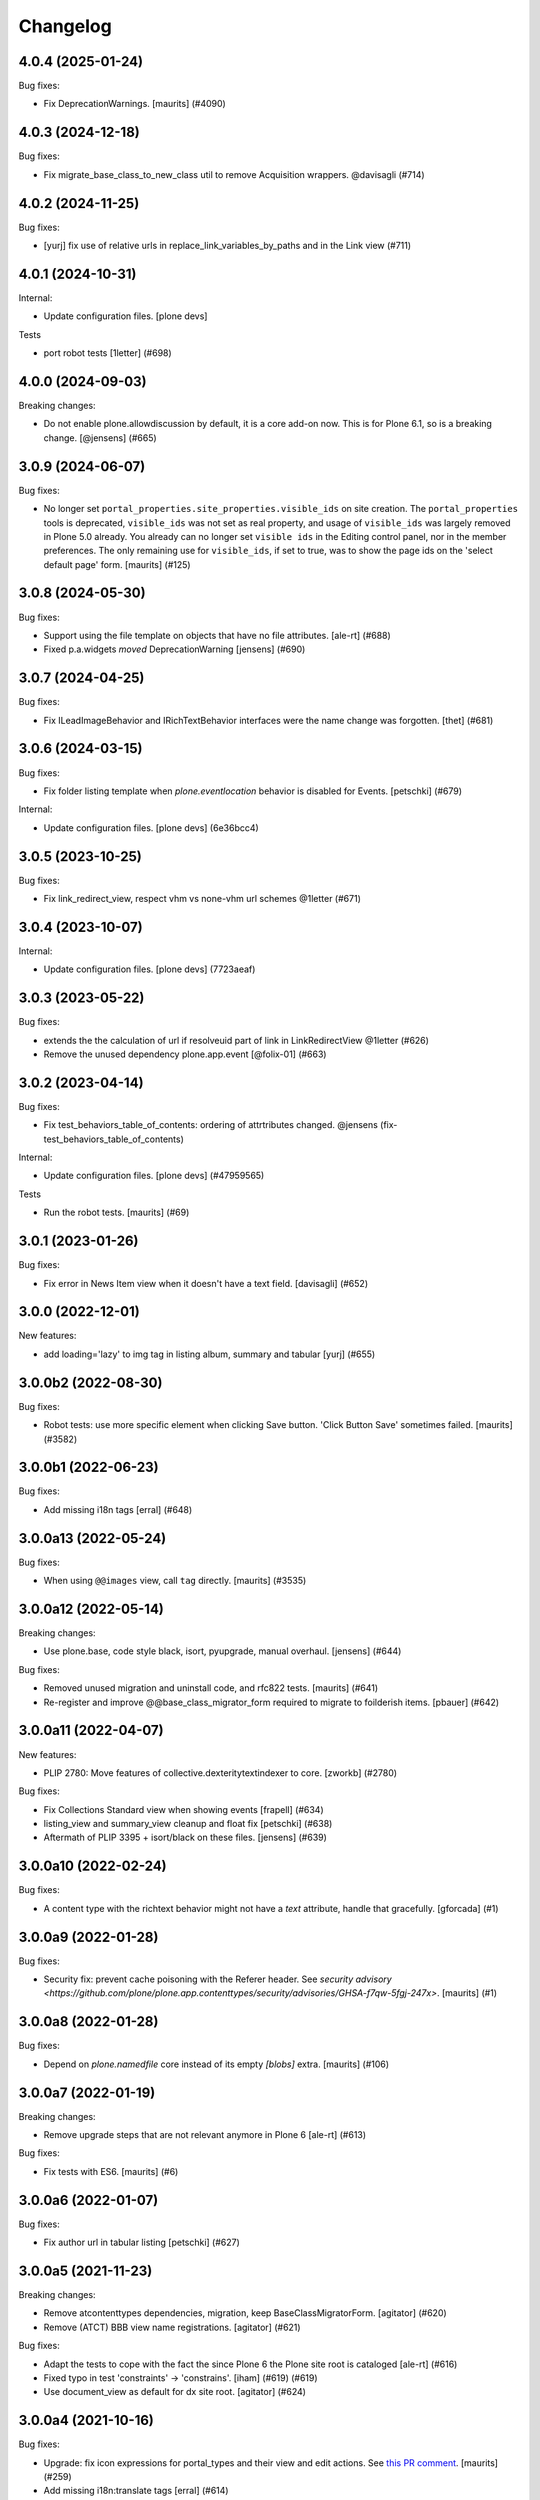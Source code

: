 Changelog
=========

.. You should *NOT* be adding new change log entries to this file.
   You should create a file in the news directory instead.
   For helpful instructions, please see:
   https://github.com/plone/plone.releaser/blob/master/ADD-A-NEWS-ITEM.rst

.. towncrier release notes start

4.0.4 (2025-01-24)
------------------

Bug fixes:


- Fix DeprecationWarnings. [maurits] (#4090)


4.0.3 (2024-12-18)
------------------

Bug fixes:


- Fix migrate_base_class_to_new_class util to remove Acquisition wrappers. @davisagli (#714)


4.0.2 (2024-11-25)
------------------

Bug fixes:


- [yurj] fix use of relative urls in replace_link_variables_by_paths and in the Link view (#711)


4.0.1 (2024-10-31)
------------------

Internal:


- Update configuration files.
  [plone devs]


Tests


- port robot tests [1letter] (#698)


4.0.0 (2024-09-03)
------------------

Breaking changes:


- Do not enable plone.allowdiscussion by default, it is a core add-on now.
  This is for Plone 6.1, so is a breaking change.
  [@jensens] (#665)


3.0.9 (2024-06-07)
------------------

Bug fixes:


- No longer set ``portal_properties.site_properties.visible_ids`` on site creation.
  The ``portal_properties`` tools is deprecated, ``visible_ids`` was not set as real property, and usage of ``visible_ids`` was largely removed in Plone 5.0 already.
  You already can no longer set ``visible ids`` in the Editing control panel, nor in the member preferences.
  The only remaining use for ``visible_ids``, if set to true, was to show the page ids on the 'select default page' form.
  [maurits] (#125)


3.0.8 (2024-05-30)
------------------

Bug fixes:


- Support using the file template on objects that have no file attributes. [ale-rt] (#688)
- Fixed p.a.widgets `moved` DeprecationWarning [jensens] (#690)


3.0.7 (2024-04-25)
------------------

Bug fixes:


- Fix ILeadImageBehavior and IRichTextBehavior interfaces were the name change was forgotten.
  [thet] (#681)


3.0.6 (2024-03-15)
------------------

Bug fixes:


- Fix folder listing template when `plone.eventlocation` behavior is disabled for Events.
  [petschki] (#679)


Internal:


- Update configuration files.
  [plone devs] (6e36bcc4)


3.0.5 (2023-10-25)
------------------

Bug fixes:


- Fix link_redirect_view, respect vhm vs none-vhm url schemes @1letter (#671)


3.0.4 (2023-10-07)
------------------

Internal:


- Update configuration files.
  [plone devs] (7723aeaf)


3.0.3 (2023-05-22)
------------------

Bug fixes:


- extends the the calculation of url if resolveuid part of link in LinkRedirectView @1letter (#626)
- Remove the unused dependency plone.app.event
  [@folix-01] (#663)


3.0.2 (2023-04-14)
------------------

Bug fixes:


- Fix test_behaviors_table_of_contents: ordering of attrtributes changed.
  @jensens (fix-test_behaviors_table_of_contents)


Internal:


- Update configuration files.
  [plone devs] (#47959565)


Tests


- Run the robot tests.
  [maurits] (#69)


3.0.1 (2023-01-26)
------------------

Bug fixes:


- Fix error in News Item view when it doesn't have a text field. [davisagli] (#652)


3.0.0 (2022-12-01)
------------------

New features:


- add loading='lazy' to img tag in listing album, summary and tabular
  [yurj] (#655)


3.0.0b2 (2022-08-30)
--------------------

Bug fixes:


- Robot tests: use more specific element when clicking Save button.
  'Click Button Save' sometimes failed.
  [maurits] (#3582)


3.0.0b1 (2022-06-23)
--------------------

Bug fixes:


- Add missing i18n tags
  [erral] (#648)


3.0.0a13 (2022-05-24)
---------------------

Bug fixes:


- When using ``@@images`` view, call ``tag`` directly.
  [maurits] (#3535)


3.0.0a12 (2022-05-14)
---------------------

Breaking changes:


- Use plone.base, code style black, isort, pyupgrade, manual overhaul.
  [jensens] (#644)


Bug fixes:


- Removed unused migration and uninstall code, and rfc822 tests.
  [maurits] (#641)
- Re-register and improve @@base_class_migrator_form required to migrate to foilderish items.
  [pbauer] (#642)


3.0.0a11 (2022-04-07)
---------------------

New features:


- PLIP 2780: Move features of collective.dexteritytextindexer to core.
  [zworkb] (#2780)


Bug fixes:


- Fix Collections Standard view when showing events
  [frapell] (#634)
- listing_view and summary_view cleanup and float fix
  [petschki] (#638)
- Aftermath of PLIP 3395 + isort/black on these files.
  [jensens] (#639)


3.0.0a10 (2022-02-24)
---------------------

Bug fixes:


- A content type with the richtext behavior might not have a `text` attribute,
  handle that gracefully.
  [gforcada] (#1)


3.0.0a9 (2022-01-28)
--------------------

Bug fixes:


- Security fix: prevent cache poisoning with the Referer header.
  See `security advisory <https://github.com/plone/plone.app.contenttypes/security/advisories/GHSA-f7qw-5fgj-247x>`.
  [maurits] (#1)


3.0.0a8 (2022-01-28)
--------------------

Bug fixes:


- Depend on `plone.namedfile` core instead of its empty `[blobs]` extra.
  [maurits] (#106)


3.0.0a7 (2022-01-19)
--------------------

Breaking changes:


- Remove upgrade steps that are not relevant anymore in Plone 6 [ale-rt] (#613)


Bug fixes:


- Fix tests with ES6.
  [maurits] (#6)


3.0.0a6 (2022-01-07)
--------------------

Bug fixes:


- Fix author url in tabular listing
  [petschki] (#627)


3.0.0a5 (2021-11-23)
--------------------

Breaking changes:


- Remove atcontenttypes dependencies, migration, keep BaseClassMigratorForm.
  [agitator] (#620)
- Remove (ATCT) BBB view name registrations.
  [agitator] (#621)


Bug fixes:


- Adapt the tests to cope with the fact the since Plone 6 the Plone site root is cataloged [ale-rt] (#616)
- Fixed typo in test 'constraints' -> 'constrains'. [iham] (#619) (#619)
- Use document_view as default for dx site root.
  [agitator] (#624)


3.0.0a4 (2021-10-16)
--------------------

Bug fixes:


- Upgrade: fix icon expressions for portal_types and their view and edit actions.
  See `this PR comment <https://github.com/plone/plone.app.upgrade/pull/259#issuecomment-944213712>`_.
  [maurits] (#259)
- Add missing i18n:translate tags
  [erral] (#614)


3.0.0a3 (2021-09-15)
--------------------

Breaking changes:


- Plone Site is now a DX container. This means that the front-page object no
  longer exists.
  Refs PLIP 2454.
  [jaroel] (#475)


Bug fixes:


- Remove cyclic dependency with Products.CMFPlone
  [ericof] (#609)
- Removed autoinclude entry point.
  No longer needed, since ``Products.CMFPlone`` explicitly includes our zcml.
  [maurits] (#611)


3.0.0a2 (2021-05-11)
--------------------

New features:


- Rework contenttype views.
  [agitator] (#598)


3.0.0a1 (2021-04-20)
--------------------

Breaking changes:


- Update for Plone 6 with Bootstrap markup
  [agitator, ale-rt, ladplone, mliebischer, pbauer, petschki, santonelli] (#589)


Bug fixes:


- Various fixes for restoring references:

  - Migrate ``relatesTo`` AT relation to ``relatedItems`` DX relation.
  - In DX check the schema to see if relation field is list or item.
    Taken over from `collective.relationhelpers <https://github.com/collective/collective.relationhelpers/>`_.
  - ``restore_references``: accept ``relationship_fieldname_mapping`` argument.
    This must be a dictionary with a relationship name as key and fieldname as value, instead of always using ``relatedItems`` as fieldname.

  [maurits] (#510)
- Use python statements in templates.
  [pbauer, mliebischer, ladplone] (#579)
- Catch AttributeError for ``getNextPreviousEnabled`` during migration.
  [maurits] (#582)
- migrate_datetimefield: do nothing when old value is None.
  This fixes ``AttributeError: 'NoneType' object has no attribute 'asdatetime'``.
  [maurits] (#584)
- Fix condition in ``document.pt``
  [petschki] (#596)


2.2.1 (2020-10-12)
------------------

Bug fixes:


- Update tests to fix updated schema cache.
  See https://github.com/plone/plone.dexterity/pull/137
  [@avoinea] (#573)


2.2.0 (2020-09-28)
------------------

New features:


- Allow passing a custom catalog-query to migrateCustomAT to constrain which objects to migrate. [pbauer] (#572)


Bug fixes:


- Fix various deprecation warnings.
  [maurits] (#3130)


2.1.10 (2020-08-14)
-------------------

Bug fixes:


- Handle cases where the __parent__ of a discussion was not set to the migrated DX object.
  [pbauer] (#566)
- In the edge case where the meta_type could not be resolved assume is_folderish being false.
  [pbauer] (#567)
- Fixed problems in ``getMimeTypeIcon``.
  The contentType of the file was ignored, and icon paths could have a duplicate ``++resource++mimetype.icons/``.
  [maurits] (#569)


2.1.9 (2020-07-17)
------------------

Bug fixes:


- Display the image size rounded with 1 decimal digit [ale-rt] (#554)
- Avoid doing the search twice in listings by reusing the batch variable.
  [vincentfretin] (#560)


2.1.8 (2020-06-30)
------------------

Bug fixes:


- Internationalize selectable columns in collection and tabular view.
  This fixes https://github.com/plone/Products.CMFPlone/issues/2597
  [vincentfretin] (#559)


2.1.7 (2020-04-20)
------------------

Bug fixes:


- Minor packaging updates. (#1)


2.1.6 (2020-02-16)
------------------

Bug fixes:


- Integrate PloneHotFix20200121: add more permission checks.
  See https://plone.org/security/hotfix/20200121/privilege-escalation-for-overwriting-content
  [maurits] (#3021)
- Add a guard in the document.pt template to allow the Document type not to have the RichText
  enforce the behavior enabled.
  [sneridagh] (#3047)


2.1.5 (2019-11-25)
------------------

Bug fixes:


- for migration tests uninstall plone.app.contenttypes if previously installed
  [ericof] (#535)


2.1.4 (2019-10-22)
------------------

Bug fixes:


- Fix richtext ``getText`` view to use the correct schema interface.
  [thet]

- Robot tests: split big content listing scenario, fix deprecations.
  [maurits] (#533)


2.1.3 (2019-10-12)
------------------

Bug fixes:


- Clear schema cache after migration step ``migrate_to_pa_event``. [jensens] (#531)
- Explicitly load zcml of dependencies, instead of using ``includeDependencies``
  [maurits] (#2952)


2.1.2 (2019-07-18)
------------------

Bug fixes:


- Speedup stats during migration by not waking up all objects.
  [pbauer] (#529)


2.1.1 (2019-07-06)
------------------

Bug fixes:


- Don't test for hard coded image size in test.
  [agitator] (#527)


2.1.0 (2019-06-19)
------------------

New features:


- Support ILeadImageBehavior when display collection album view.
  [rodfersou] (#524)
- Add more log-messages during migration from AT to DX.
  [pbauer] (#526)


Bug fixes:


- Use the shared 'Plone test setup' and 'Plone test teardown' keywords in Robot tests.
  [Rotonen] (#522)


2.0.5 (2019-05-04)
------------------

Bug fixes:


- Move dotted behaviors to named behaviors. [iham] (#519)


2.0.4 (2019-04-29)
------------------

Bug fixes:


- Add 'content-core' macro definition to summary_view.pt so it can be reused
  [petschki] (#514)
- Speed up traversal to main_template by markling it as a browser-view.
  [pbauer] (#517)


2.0.3 (2019-03-21)
------------------

Bug fixes:


- Detect whether a webdav request is RFC822 or pure payload and handle accordingly. (#2781)


2.0.2 (2019-03-03)
------------------

Bug fixes:


- Fix robots test after dropdownnavigation is enabled for new sites. [pbauer]
  (#511)


2.0.1 (2019-02-13)
------------------

Bug fixes:


- Following the rename of the lead image and rich text behaviors, use the new
  setting of plone.behavior to register their ``former_dotted_names``, so that
  consumers that have stored the old dotted name have a chance of recovering.
  This is especially needed for plone.app.versioningbehavior, see `issue
  <https://github.com/plone/plone.app.versioningbehavior/pull/45>` [pysailor]
  (#480)
- Fixed sorting error after Changing the base class for existing objects. see
  `issue <https://github.com/plone/plone.app.contenttypes/issues/487>`
  [jianaijun] (#497)
- Fix for folder view when there is one item more than the batch size. see
  `issue <https://github.com/plone/plone.app.contenttypes/issues/500>`
  [reinhardt] (#500)
- replace catalog_get_all(catalog) with catalog.getAllBrains() [pbauer] (#503)


2.0.0 (2018-10-30)
------------------

Breaking changes:

- ILeadImageBehavior and IRichTextBehavior behaviors now have proper "Marker"-Interfaces.
  As this was only possible by renaming the schema adapter to *Behavior* to
  not break with implementations inside the collective, the FTI-behavior-definition
  has changed:

  - ``plone.app.contenttypes.behaviors.leadimage.ILeadImage``
    becomes
    ``plone.app.contenttypes.behaviors.leadimage.ILeadImageBehavior``
    and
  - ``plone.app.contenttypes.behaviors.richtext.IRichText``
    becomes
    ``plone.app.contenttypes.behaviors.richtext.IRichTextBehavior``

  [iham]

New features:

- By using correct (Marker-)Interfaces for the ILeadImage and IRichText,
  the factories are now working properly and can be reconfigured
  wherever you might need them. ZCA FTW!
  [iham]
- Use human_readable_size from Products.CMFPlone.utils to replace getObjSize
  script. #1801
  [reinhardt]

Bug fixes:

- The ``Format`` accessor should actually return the ``format`` attribute
  (see plone/Products.CMFPlone#2540)
  [ale-rt]

- Fix resource warnings.
  [davisagli]

1.4.12 (2018-09-23)
-------------------

Breaking changes:

- ILeadImage and IRichText behaviors now have proper "Marker"-Interfaces.
  As this was only possible by renaming the schema adapter to *Behavior* to
  not break with implementations inside the collective, the FTI-behavior-definition
  has changed:

  - ``plone.app.contenttypes.behaviors.leadimage.ILeadImage``
    becomes
    ``plone.app.contenttypes.behaviors.leadimage.ILeadImageBehavior``
    and
  - ``plone.app.contenttypes.behaviors.richtext.IRichText``
    becomes
    ``plone.app.contenttypes.behaviors.richtext.IRichTextBehavior``

  [iham]

New features:

- By using correct (Marker-)Interfaces for the ILeadImage and IRichText,
  the factories are now working properly and can be reconfigured
  wherever you might need them. ZCA FTW!
  [iham]

Bug fixes:

- Fix folder layout property migration. The default listing_view layout was
  always set if a folder didn't have a layout property.
  Also a default_page property could be inherited from parent folders or
  the Plone Siteroot, causing 'front-page' default_pages on many folders.
  Now only a direct layout property is copied and in that case on the local
  default_page if set is copied again.
  see `issue 444 <https://github.com/plone/plone.app.contenttypes/issues/444>`
  [fredvd]

- Fixed false implemented Factories and Markers for ILeadImage and IRichText.
  see `issue 457 <https://github.com/plone/plone.app.contenttypes/issues/476>`
  [iham]

- Fixed Tests for collection and migration.
  see `issue <https://github.com/plone/plone.app.contenttypes/issues/477>`
  [iham]

- Pinned pydocstyle as it broke buildout.
  [iham]

- pep8 cleanup.
  [iham]

- Fix various issues in py3
  [pbauer]


1.4.11 (2018-06-18)
-------------------

Bug fixes:

- Fix SearchableText in Python 3
  [pbauer]

- Skip migration tests if ATContentTypes is not installed.
  [davisagli]

- check if a contentrule exists before assignment on migration
  [MrTango]


1.4.10 (2018-04-03)
-------------------

New features:

- Set the ``plone.app.contenttypes_migration_running`` key while running a migration.
  Other addons can check for that and handle accordingly.
  [thet]

Bug fixes:

- Implement better human readable file size logic.
  [hvelarde]

- Do not encode query strings on internal link redirections;
  fixes `issue 457 <https://github.com/plone/plone.app.contenttypes/issues/457>`_.
  [hvelarde]

- Migrations:

  - Handle ignore catalog errors where a brain can't find it's object.
  - Try to delete the layout attribute before setting the layout.
    Rework parts where the layout is set by always setting the layout.

  [thet]

- In folder listings, when a content object has no title show it's id instead of an empty title.
  [thet]

- Fix upgrades steps when the catalog is inconsistent
  [ale-rt]


1.4.9 (2018-02-11)
------------------

New features:

- Members folder made permanently private. Fixes https://github.com/plone/Products.CMFPlone/issues/2259
  [mrsaicharan1]


1.4.8 (2018-02-05)
------------------

Bug fixes:

- Do not use ``portal_quickinstaller`` in the migration form.
  Use ``get_installer`` to check if ``plone.app.contenttypes`` is
  installed or installable.  Use ``portal_setup`` directly for
  blacklisting the ``type_info`` step when installing our profile.
  [maurits]

- Add Python 2 / 3 compatibility
  [pbauer]


1.4.7 (2017-12-14)
------------------

Bug fixes:

- Rename post_handlers. Fixes https://github.com/plone/Products.CMFPlone/issues/2238
  [pbauer]


1.4.6 (2017-11-26)
------------------

New features:

- Allow to patch searchableText index during migrations.
  [pbauer]

- Expose option to skip catalog-reindex after migration in form.
  [pbauer]

Bug fixes:

- Remove last use of ``atcontenttypes`` translation domain.
  Fixes `issue 37 <https://github.com/plone/plone.app.contenttypes/issues/37>`_.
  [maurits]

- Don't overwrite existing settings for Plone Site.
  [roel]

1.4.5 (2017-10-06)
------------------

Bug fixes:

- Do not install plone.app.discussion when installing plone.app.contenttypes.
  [timo]


1.4.4 (2017-10-02)
------------------

New features:

- Test SVG handling
  [tomgross]

- Use post_handler instead of import_steps.
  [pbauer]

Bug fixes:

- Do not use a default value in the form of ``http://`` for the link.
  The new link widget resolves that to the portal root object.
  Also, it's not a valid URL.
  Fixes: https://github.com/plone/Products.CMFPlone/issues/2163
  [thet]

- Remove obsolete HAS_MULTILINGUAL from utils.
  [pbauer]

- Clean up all ``__init__`` methods of the browser views to avoid unnecessary code execution.
  [thet]

- Make sure the effects of the robotframework REMOTE_LIBRARY_BUNDLE_FIXTURE
  fixture are not accidentally removed as part of tearing down the
  PLONE_APP_CONTENTTYPES_ROBOT_FIXTURE.
  [davisagli]


1.4.3 (2017-08-30)
------------------

Bug fixes:

- Disable queuing of indexing-operations (PLIP https://github.com/plone/Products.CMFPlone/issues/1343)
  during migration to Dexterity to prevent catalog-errors.
  [pbauer]


1.4.2 (2017-08-27)
------------------

New features:

- Index default values when indexing the file fails due to a missing binary.
  [pbauer]

- Allow to skip rebuilding the catalog when migrating at to dx in code.
  [pbauer]

Bug fixes:

- Add translation namespace and i18n:translate to the dexterity schema
  definitions for the content types that have extra field defined on top of the
  behavior composition. Otherwise no translations can be picked up.
  [fredvd]

- Use original raw text and mimetype when indexing rich text.
  This avoids a double transform (raw source to output mimetype to plain text).
  Includes a reindex of the SearchableText index for Collections, Documents and News Items.
  `Issue 2066 <https://github.com/plone/Products.CMFPlone/issues/2066>`_.
  [maurits]

- Migrate the richtext-field 'text' when migrating ATTopics to Collections.
  [pbauer]

- Remove Language='all' from migration-query since it was removed from p.a.multilingual
  [pbauer]

- Actually migrate all migratable types when passing 'all' to at-dx migration.
  [pbauer]

- Remove plone.app.robotframework 'reload' extra.
  This allows to remove quite some other external dependencies that are not Python 3 compatible.
  [gforcada]

1.4.1 (2017-07-03)
------------------

New features:

- Integrate new link widget from plone.app.z3cform.
  [tomgross]

Bug fixes:

- Made sure the text field of Collections is searchable.
  `Issue 406 <https://github.com/plone/plone.app.contenttypes/issues/406>`_.
  [maurits]

- Fix issue preventing disabling icons and/or thumbs globally.
  [fgrcon]

1.4 (2017-06-03)
----------------


New features:

- New metadata catalog column MimeType
  https://github.com/plone/Products.CMFPlone/issues/1995
  [fgrcon]

- new behavior: IThumbIconHandling, suppress thumbs /icons, adjust thumb size, templates adapted
  https://github.com/plone/Products.CMFPlone/issues/1734 (PLIP)

Bug fixes:

- fixed css-classes for thumb scales ...
  https://github.com/plone/Products.CMFPlone/issues/2077
  [fgrcon]

- Fix test for checking if TinyMCE is loaded which broke after https://github.com/plone/Products.CMFPlone/pull/2059
  [thet]

- Fix flaky test in test_indexes.
  [thet]

- removed unittest2 dependency
  [kakshay21]

- Fix issue where contentFilter could not be read from request
  [datakurre]


1.3.0 (2017-03-27)
------------------

New features:

- Make use of plone.namedfile's tag() function to generate img tags. Part of plip 1483.
  [didrix]

Bug fixes:

- Avoid failure during migration if relation is broken.
  [cedricmessiant]

- Fix import location for Products.ATContentTypes.interfaces.
  [thet]

1.2.22 (2017-02-20)
-------------------

Bug fixes:

- Add condition so custom folder migration does not fail if there is not
  an 'excludeFromNav'
  [cdw9]


1.2.21 (2017-02-05)
-------------------

New features:

- Remove browserlayer from listing views to allow overrides from other packages
  [agitator]

Bug fixes:

- Use helper method to retrieve all catalog brains in migration code, because Products.ZCatalog removed the ability to get all brains by calling the catalog without arguments.
  [thet, gogobd]

- Fix use of add_file in testbrowser tests. [davisagli]

- Render migration results without using Zope session. [davisagli]


1.2.20 (2017-01-20)
-------------------

Bug fixes:

- Use unicode string when .format() parameter is unicode for the field migrator
  [frapell]


1.2.19 (2016-12-02)
-------------------

Bug fixes:

- Fix SearchableText indexer, using textvalue.mimeType
  [agitator]

- Fix Mimetype icon path. With the removal of the skins folder in
  https://github.com/plone/Products.MimetypesRegistry/pull/8/commits/61acf8327e5c844bff9e5c5676170aaf0ee2c323
  we need the full resourcepath now
  [agitator]

- Show message for editors when viewing Link.
  Fixes `issue 375 <https://github.com/plone/plone.app.contenttypes/issues/375>`_.
  [maurits]

- Update code to follow Plone styleguide.
  [gforcada]

- Update File.xml view action url_expr to append /view
  Fixes 'issue 378' <https://github.com/plone/plone.app.contenttypes/issues/378>`_.
  [lbrannon]


1.2.18 (2016-09-14)
-------------------

Bug fixes:

- Correct the SearchableText base indexer: use mime type of RichText output
  (rather than raw) value in plaintext conversion. Fixes #357.
  [petri]


1.2.17 (2016-08-18)
-------------------

New features:

- Configure edit urls for locking support, where locking support is enabled.
  [thet]

- Add ``i18n:attribute`` properties to all action nodes for FTI types.
  [thet]

- added few pypi links in 'Migration' section
  [kkhan]

Bug fixes:

- Marked relative location criterion robot test as unstable.
  This needs further investigation, but must not block Plone development.
  See issue https://github.com/plone/plone.app.contenttypes/issues/362
  [maurits]

- Remove ``path`` index injection in "plone.collection" behaviors ``results`` method.
  It is a duplicate.
  Exactly the same is done already in the ``plone.app.querybuilder.querybuilder._makequery``,
  which is called by above ``results`` method.
  [jensens]

- Select all migratable types in migration-form by default. Fixes #193.
  [pbauer]

- Use zope.interface decorator.
  [gforcada]

- Mark robot test ``plone.app.contenttypes.tests.test_robot.RobotTestCase.Scenario Test Absolute Location Criterion`` as unstable.
  This needs further investigation, but must not block Plone development.
  [jensens]

- corrected typos in the documentation
  [kkhan]


1.2.16 (2016-06-12)
-------------------

Bug fixes:

- Wait longer to fix unstable robot tests.  [maurits]


1.2.15 (2016-06-06)
-------------------

Bug fixes:

- Fixed possible cross site scripting (XSS) attack in lead image caption.  [maurits]


1.2.14 (2016-05-25)
-------------------

Bug fixes:

- Encode the linked url for the Link type to allow for non ascii characters in the url.
  [martior]


1.2.13 (2016-05-12)
-------------------

Fixes:

- Deferred adapter lookup in collection view.
  This was looked up for contentmenu/toolbar at every authenticated request.
  It also had side effects if custom collection behaviors are used.
  [jensens]

- Fixed unstable robot test for location criterion.  [maurits]

- Don't fail for ``utils.replace_link_variables_by_paths``, if value is ``None``.
  The value can be ``None`` when creating a ``Link`` type with ``invokeFactory`` without ``remoteUrl`` set and calling the indexer before setting the URL.
  [thet]


1.2.12 (2016-04-13)
-------------------


New:

- assign shortnames to behaviors as supported by plone.behavior
  [thet]


1.2.11 (2016-03-31)
-------------------

New:

- WebDAV support for File and Image
  [ebrehault]

Fixes:

- Made xpath expression in test less restrictive.
  [maurits]

- Register explicitly plone.app.event dependency on configure.zcml.
  [hvelarde]


1.2.10 (2016-02-27)
-------------------

New:

- Added *listing* macro as found in ``listing.pt`` to
  ``listing_album.pt`` and ``listing_tabular.pt`` for
  a coherent customization.
  [tomgross]

Fixes:

- Check if there is a non-empty leadimage field for migration.
  [bsuttor]

- Make sure to have image scale before generating tag for album view.
  [vangheem]

- Also remove collections upon uninstalling.
  [pbauer]

- Various fixes while migrating custom contenttypes:

  - do not fail if source object does not have a 'excludeFromNav' field;
  - do not fail if source object field's label contains special characters;
  - do not try to migrate assigned portlets if source object is not
    portlet assignable.
    [gbastien]

- No longer try to install ATContentTypes-types on uninstalling.
  [pbauer]

- Enhancement: Split up migration test for modification date and references
  in two functions for easier debugging.
  [jensens]

- Simplify test in robot framework which fails in its newer version.
  [jensens]


1.2.9 (2016-01-08)
------------------

Fixes:

- Change all text getters on ``plone.app.textfield.value.RichTextValue``
  objects to ``output_relative_to`` with the current context. This correctly
  transforms relative links. See:
  https://github.com/plone/plone.app.textfield/issues/7
  [thet]


1.2.8 (2015-12-15)
------------------

Fixes:

- fix issue in migration where source or target uuid could not
  be found
  [vangheem]


1.2.7 (2015-11-28)
------------------

Fixes:

- Index subject field on the catalog so that is searchable.
  Fixes https://github.com/plone/plone.app.contenttypes/issues/194
  [gforcada]


1.2.6 (2015-11-25)
------------------

New:

- Allow to pass custom field_migrator methods with custom migrations.
  [pbauer]

Fixes:

- Create standard news/events collections with ``selection.any``.
  Issue https://github.com/plone/Products.CMFPlone/issues/1040
  [maurits]

- Avoid AttributeError from potential acquisition issues with folder listings
  [vangheem]

- Avoid AttributeError when trying to get the default_page of an item
  when migrating
  [frapell]

- Used html5 doctype in image_view_fullscreen.  Now it can be parsed
  correctly by for example i18ndude.
  [maurits]

- Use plone i18n domain in zcml.
  [vincentfretin]

- Do a ``IRichText`` text indexing on all registered SearchableText indexers by
  doing it as part of the base ``SearchableText`` function. Convert the text
  from the source mimetype to ``text/plain``.
  [thet]

- Add ``getRawQuery`` method to Collection content type for backward compatibility with Archetypes API.
  Fixes (partially) https://github.com/plone/plone.app.contenttypes/issues/283.
  [hvelarde]


1.2.5 (2015-10-28)
------------------

Fixes:

- Fix custom migration from and to types with spaces in the type-name.
  [pbauer]

- Fixed full_view when content is not IUUIDAware (like the portal).

- Cleanup and rework: contenttype-icons
  and showing thumbnails for images/leadimages in listings ...
  https://github.com/plone/Products.CMFPlone/issues/1226
  [fgrcon]

- Fix full_view when content is not IUUIDAware (like the portal).
  Fixes https://github.com/plone/Products.CMFPlone/issues/1109.
  [pbauer]

- Added plone.app.linkintegrity to dependencies due to test-issues.
  [pbauer]


1.2.4 (2015-09-27)
------------------

- Fixed full_view error when collection contains itself.
  [vangheem]

- test_content_profile: do not apply Products.CMFPlone:plone.
  [maurits]


1.2.3 (2015-09-20)
------------------

- Do not raise an exception for items where @@full_view_item throws an
  exception. Instead hide the object.
  [pbauer]

- Do not raise errors when IPrimaryFieldInfo(obj) fails (e.g. when the
  Schema-Cache is gone).
  Fixes https://github.com/plone/Products.CMFPlone/issues/839
  [pbauer]

- Fix an error with logging an exception on indexing SearchableText for files
  and concatenating utf-8 encoded strings.
  [thet]

- Make consistent use of LeadImage behavior everywhere. Related to
  plone/plone.app.contenttypes#1012. Contentleadimages no longer show up in
  full_view since they are a viewlet.
  [sneridagh, pbauer]

- Fixed the summary_view styling
  [sneridagh]
- redirect_links property has moved to the configuration registry.
- redirect_links, types_view_action_in_listings properties have moved to the
  configuration registry.
  [esteele]


1.2.2 (2015-09-15)
------------------

- Prevent negative ints and zero when limiting collection-results.
  [pbauer]


1.2.1 (2015-09-12)
------------------

- Migrate next-previous-navigation.
  Fix https://github.com/plone/plone.app.contenttypes/issues/267
  [pbauer]


1.2.0 (2015-09-07)
------------------

- Handle languages better for content that is create when site is generated
  [vangheem]

- In ``FolderView`` based views, don't include the ``portal_types`` query, if
  ``object_provides`` is set in the ``results`` method keyword arguments. Fixes
  a case, where no Album Images were shown, when portal_state's
  ``friendly_types`` didn't include the ``Image`` type.
  [thet]


1.2b4 (2015-08-22)
------------------

- Test Creator criterion with Any selection.
  [mvanrees]

- Selection criterion converter: allow selection.is alternative operation.
  [mvanrees]

- Fixed corner case in topic migration.
  [mvanrees]

- Use event_listung for /events/aggregator in new sites.
  [pbauer]

- Remove obsolete collections.css
  [pbauer]

- Add plone.app.querystring as a dependency (fixes collections migrated to p5
  and dexterity).
  [pbauer]

- Migrate layout of portal to use the new listing-views when migrating to dx.
  [pbauer]

- Migrate layout using the new listing-views when migrating folders,
  collections, topics.
  [pbauer]

- Update allowed view_methods of the site-root on installing or migrating.
  Fixes #25.
  [pbauer]

- Set default_view when updating view_methods. Fixes #250.
  [pbauer]

- Fix bug in reference-migrations where linkintegrity-relations were turned
  into relatedItems.
  [pbauer]

- Setup calendar and visible ids even when no default-content gets created.
  [pbauer]

- Remove upgrade-step that resets all behaviors. Fixes #246.
  [pbauer]

- Add convenience-view @@export_all_relations to export all relations.
  [pbauer]

- Add method link_items that allows to link any kind of item (AT/DX) with any
  kind of relationship.
  [pbauer]

- New implementation of reference-migrations.
  [pbauer]

- Fix i18n on custom_migration view.
  [vincentfretin]


1.2b3 (2015-07-18)
------------------

- Fix BlobNewsItemMigrator.
  [MrTango]

- Fix ATSelectionCriterionConverter to set the right operators.
  [MrTango]

- Fix @@custom_migraton when they type-name has a space (fixes #243).
  [pbauer]

- Get and set linkintegrity-setting with registry.
  [pbauer]

- Use generic field_migrators in all migrations.
  [pbauer]

- Remove superfluous 'for'. Fixes plone/Products.CMFPlone#669.
  [fulv]


1.2b2 (2015-06-05)
------------------

- Use modal pattern for news item image instead of jquery tools.
  [vangheem]


1.2b1 (2015-05-30)
------------------

- Keep additional view_methods when migrating to new view_methods. Fixes #231.
  [pbauer]

- Fix upgrade-step to use new view_methods.
  [pbauer]

- Fix possible error setting fields for tabular_view for
  collections.  Issue #209.
  [maurits]


1.2a9 (2015-05-13)
------------------

- Provide table of contents for document view.
  [vangheem]

- Default to using locking support on Page, Collection, Event and News Item types.
  [vangheem]

- Show the LeadImageViewlet only on default views.
  [thet]


1.2a8 (2015-05-04)
------------------

- Follow best practice for CHANGES.rst.
  [timo]

- Add migrations from custom AT types to available DX types (fix #133).
  [gbastien, cekk, tiazma, flohcim, pbauer]

- Fix ``contentFilter`` for collections.
  [thet]

- Don't batch the already batched collection results. Fixes #221.
  [thet]

- I18n fixes.
  [vincentfretin]

- Fix ``test_warning_for_uneditable_content`` to work with recent browser layer
  changes in ``plone.app.z3cform``.
  [thet]

- Update image_view_fullscreen.pt for mobile friendliness.
  [fulv]

- Removed dependency on CMFDefault
  [tomgross]


1.2a7 (2015-03-27)
------------------

- Re-relase 1.2a6. See https://github.com/plone/plone.app.contenttypes/commit/7cb74a2fcbf108acd43fe4ae3713f007db2073bf for details.
  [timo]


1.2a6 (2015-03-26)
------------------

- In the listing view, don't repeat on the ``article`` tag, which makes it
  impossible to override this structure. Instead, repeat on a unrendered
  ``tal`` tag and move the article tag within.
  [thet]

- Don't try to show IContentLeadImage images, if theree none. Use the "mini"
  scale as default scale for IContentLeadImage.
  [thet]

- Improve handling of Link types with other URL schemes than ``http://`` and
  ``https://``.
  [thet]

- When installing the default profile, restrict uninstalling of old types to
  old FTI based ones.
  [thet]

- Reformatted all templates for 2 space indentation, 4 space for attributes.
  [thet]

- Register folder and collection views under the same name. Old registrations
  are kept for BBB compatibility.
  [thet]

- Refactor full_view and incorporate fixes from collective.fullview to
  1) display the default views of it's items, 2) be recursively callable
  and 3) have the same templates for folder and collections.
  [thet]

- Refactor folder_listing, folder_summary_view, folder_tabular_view and
  folder_album_view for folders as well as standard_view (collection_view),
  summary_view, tabular_view and thumbnail_view for collections to use the same
  templates and base view class.
  [thet]

- In the file view, render HTML5 ``<audio>`` or ``<video>`` tags for audio
  respectively video file types. Ancient browsers, which do not support that,
  just don't render these tags.
  [thet]

- Define ``default_page_types`` in the ``propertiestool.xml`` profile.
  [thet]

- Add ``event_listing`` to available view methods for the Folder and Collection
  types.
  [thet]

- Add migration for images added with collective.contentleadimage.
  [pbauer]

- Add migration for contentrules.
  [pbauer]

- Fix folder_full_view_item and allow overriding with jbot (fix #162).
  [pbauer]

- Migrate comments created with plone.app.discussion.
  [gbastien, pbauer]

- Allow migrating Topics and Subtopics to folderish Collections.
  [pbauer]

- Add migration from Topics to Collections (fixes #131).
  [maurits, pbauer]

- Add helpers and a form to update object with changed base class. Also
  allows migrating from itemish to folderish.
  [bogdangi, pbauer]

- Keep portlets when migrating AT to DX (fixes #161)
  [frisi, gbastien, petschki]


1.2a5 (2014-10-23)
------------------

- Code modernization: sorted imports, use decorators, utf8 headers.
  [jensens]

- Fix: Added missing types to CMFDiffTool configuration.
  [jensens]

- Integration of the new markup update and CSS for both Plone and Barceloneta
  theme. This is the work done in the GSOC Barceloneta theme project. Fix
  several templates.
  [albertcasado, sneridagh]


1.2a4 (2014-09-17)
------------------

- Include translated content into migration-information (see #170)
  [pbauer]

- Add simple confirmation to prevent unintentional migration.
  [pbauer]

- Don't remove custom behaviors on reinstalling.
  [pbauer]

- Add bbb getText view for content with IRichText-behavior
  [datakurre]

- Support ``custom_query`` parameter in the ``result`` method of the
  ``Collection`` behavior. This allows for run time customization of the
  stored query, e.g. by request parameters.
  [thet]

- Fix 'AttributeError: image' when NewsItem unused the lead image behavior.
  [jianaijun]

- Restore Plone 4.3 compatibility by depending on ``plone.app.event >= 2.0a4``.
  The previous release of p.a.c got an implicit Plone 5 dependency through a
  previous version of plone.app.event.
  [thet]

- Replace AT-fti with DX-fti when migrating a type.
  [esteele, pbauer]

- Only show migratable types (fixes #155)
  [pbauer]

- Add logging during and after migration (fixes #156)
  [pbauer]

- When replacing the default news and events collections, reverse the
  sort order correctly.
  [maurits]


1.2a3 (2014-04-19)
------------------

- Adapt to changes of plone.app.event 2.0.
  [thet]

- Fix issue when mimetype can be None.
  [pbauer]


1.2a2 (2014-04-13)
------------------

- Enable IShortName for all default-types.
  [pbauer, mikejmets]

- Add form to install pac and forward to dx_migration
  after a successful migration to Plone 5
  [pbauer]

- Rename atct_album_view to folder_album_view.
  [pbauer]

- Do a better check, if LinguaPlone is installed, based on the presence of the
  "LinguaPlone" browser layer. Asking the quick installer tool might claim it's
  installed, where it's not.
  [thet]

- Register folderish views not for plone.app.contenttypes' IFolder but for
  plone.dexterity's IDexterityContainer. Now, these views can be used on any
  folderish Dexterity content.
  [thet]

- Add a ICustomMigrator interface to the migration framework, which can be used
  to register custom migrator adapters. This can be useful to add custom
  migrators to more than one or all content types. For example for
  schemaextenders, which are registered on a interface, which is provided by
  several content types.
  [thet]

- In the migration framework, fix queries for Archetype objects, where only
  interfaces are used to skip brains with no or Dexterity meta_type. In some
  cases Dexterity and Archetype objects might provide the same marker
  interfaces.
  [thet]

- Add logging messages to content migrator for more verbosity on what's
  happening while running the migration.
  [thet]

- Use Plone 4 based @@atct_migrator and @@atct_migrator_results template
  structure.
  [thet]


1.2a1 (2014-02-22)
------------------

- Fix viewlet warning about ineditable content (fixes #130)
  [pbauer]

- Reintroduce the removed schema-files and add upgrade-step to migrate to
  behavior-driven richtext-fields (fixes #127)
  [pbauer]

- Delete Archetypes Member-folder before creating new default-content
  (fixes #128)
  [pbauer]

- Remove outdated summary-behavior from event (fixes #129)
  [pbauer]


1.1b3 (2014-09-07)
------------------

- Include translated content into migration-information (see #170)
  [pbauer]

- Add simple confirmation to prevent unintentional migration.
  [pbauer]

- Don't remove custom behaviors on reinstalling.
  [pbauer]

- Remove enabling simple_publication_workflow from testing fixture.
  [timo]

- Only show migratable types (fixes #155)
  [pbauer]

- Add logging during and after migration (fixes #156)
  [pbauer]

- Remove 'robot-test-folder' from p.a.contenttypes test setup. It is bad to
  add content to test layers, especially if those test layers are used by
  other packages.
  [timo]

- When replacing the default news and events collections, reverse the
  sort order correctly.
  [maurits]

- For plone.app.contenttypes 1.1.x, depend on plone.app.event < 1.1.999.
  Closes/Fixes #149.
  [khink, thet]


1.1b2 (2014-02-21)
------------------

- Fix viewlet warning about ineditable content (fixes #130)
  [pbauer]

- Reintroduce the removed schema-files and add upgrade-step to migrate to
  behavior-driven richtext-fields (fixes #127)
  [pbauer]

- Delete Archetypes Member-folder before creating new default-content
  (fixes #128)
  [pbauer]

- Remove outdated summary-behavior from event (fixes #129)
  [pbauer]


1.1b1 (2014-02-19)
------------------

- Add tests for collections and collection-migrations.
  [pbauer]

- Removed Plone 4.2 compatibility.
  [pbauer]

- Add migration of at-collections to the new collection-behavior.
  [pbauer]

- Display richtext in collection-views.
  [pbauer]

- Reorganize and improve documentation.
  [pbauer]

- Add a richtext-behavior and use it in for all types.
  [amleczko, pysailor]

- Improve the migration-results page (Fix #67).
  [pbauer]

- For uneditable content show a warning and hide the edit-link.
  [pbauer]

- Keep all modification-date during migration (Fix #62).
  [pbauer]

- Only attempt transforming files if valid content type.
  [vangheem]

- Make the collection behavior aware of INavigationRoot. Fixes #98
  [rafaelbco]

- Use unique URL provided by ``plone.app.imaging`` to show the large version
  of a news item's lead image. This allows use of a stronger caching policy.
  [rafaelbco]

- Fix URL for Link object on the navigation portlet if it
  contains variables (Fix #110).
  [rafaelbco]


1.1a1 (2013-11-22)
------------------

- Event content migration for Products.ATContentTypes ATEvent,
  plone.app.event's ATEvent and Dexterity example type and
  plone.app.contenttypes 1.0 Event to plone.app.contenttypes 1.1
  Event based on plone.app.event's Dexterity behaviors.
  [lentinj]

- Remove DL's from portal message templates.
  https://github.com/plone/Products.CMFPlone/issues/153
  [khink]

- Collection: get ``querybuilderresults`` view instead of using the
  ``QueryBuilder`` class directly.
  [maurits]

- Fix migration restoreReferencesOrder removes references
  [joka]

- Enable summary_view and all_content views for content types that
  have the collection behavior enabled.  Define collection_view for
  those types so you can view the results.  These simply show the
  results.  The normal view of such a type will just show all fields
  in the usual dexterity way.
  [maurits, kaselis]

- Add customViewFields to the Collection behavior.  This was available
  on old collections too.
  [maurits, kaselis]

- Change Collection to use a behavior.  Issue #65.
  [maurits, kaselis]

- Improved test coverage for test_migration
  [joka]

- Add tests for vocabularies used for the migration
  [maethu]

- Add migration-form /@@atct_migrate based on initial work by gborelli
  [pbauer, tiazma]

- Add ATBlob tests and use migration layer for test_migration
  [joka]

- Integrate plone.app.event.
  [thet]


1.0 (2013-10-08)
----------------

- Remove AT content and create DX-content when installing in a fresh site.
  [pbauer]

- Remove obsolete extra 'migrate_atct'.
  [pbauer]

- Add link and popup to the image of News Items.
  [pbauer]

- Use the default profile title for the example content profile.
  [timo]

- Unicode is expected, but ``obj.title`` and/or ``obj.description`` can be
  still be None in SearchableText indexer.
  [saily]


1.0rc1 (2013-09-24)
-------------------

- Implement a tearDownPloneSite method in testing.py to prevent test
  isolation problems.
  [timo]

- Its possible to upload non-image data into a newsitem. The view was broken
  then. Now it shows the uploaded file for download below the content. Its no
  longer broken.
  [jensens]

- Add contributor role as default for all add permissions in order to
  work together with the different plone workflows, which assume it is
  set this way.
  [jensens]

- fix #60: File Type has no mimetype specific icon in catalog metadata.
  Also fixed for Image.
  [jensens]

- fix #58: Migration ignores "Exclude from Navigation".
  [jensens]

- disable LinkIntegrityNotifications during migrations, closes #40.
  [jensens]

- Fix Bug on SearchableText_file indexer when input stream contains
  characters not convertible in ASCII. Assumes now utf-8 and replaces
  all unknown. Even if search can not find the words with special
  characters in, indexer does not break completely on those items.
  [jensens]

- Remove dependency on plone.app.referenceablebehavior, as it depends on
  Products.Archetypes which installs the uid_catalog.
  [thet]

- Make collection syndicatable.
  [vangheem]

- Include the migration module not only when Products.ATContentTypes is
  installed but also archetypes.schemaextender. The schemaextender might not
  always be available.
  [thet]

- Add fulltext search of file objects.
  [do3cc]

- Fix link_redirect_view: Use index instead of template class var to
  let customization by ZCML of the template.
  [toutpt]

- Add a permission for each content types.
  [toutpt]


1.0b2 (2013-05-31)
------------------

- Fix translations to the plone domain, and some translations match existing
  translations in the plone domain. (ported from plone.app.collection)
  [bosim]

- Fix atct_album_view and don't use atctListAlbum.py.
  [pbauer]

- Add constrains for content create with the Content profile.
  [ericof]

- Add SearchableText indexer to Folder content type.
  [ericof]

- Fix atct_album_view.
  [pbauer]

- Removed dependency for collective.dexteritydiff since its features were
  merged into Products.CMFDiffTool.
  [pbauer]

- Add test for behavior table_of_contents.
  [pbauer]

- Add migration for blobnewsitems as proposed in
  https://github.com/plone/plone.app.blob/pull/2.
  [pbauer]

- Require cmf.ManagePortal for migration.
  [pbauer]

- Always migrate files and images to blob (fixes #26).
  [pbauer]

- Add table of contents-behavior for documents.
  [pbauer]

- Add versioning-behavior and it's dependencies.
  [pbauer]

- Remove image_view_fullscreen from the display-dropdown.
  [pbauer]

- Enable selecting addable types on folders by default.
  [pbauer]

- Fix reference-migrations if some objects were not migrated.
  [pbauer]

- Keep the order references when migrating.
  [pabo3000]

- Move templates into their own folder.
  [pbauer]

- Moved migration related code to specific module.
  [gborelli]

- Added migration Collection from app.collection to app.contenttypes.
  [kroman0]

- Add missing ``i18n:attributes`` to 'Edit' and 'View' actions of File type.
  [saily]

- Bind 'View' action to ``${object_url}/view`` instead of
  ``${object_url}`` as in ATCT for File and Image type.
  [saily]

- Fixed installation of p.a.relationfield together with p.a.contenttypes.
  [kroman0]

- Fixed creating aggregator of events on creating Plone site.
  [kroman0]

- Added titles for menuitems.
  [kroman0]

- Hide uninstall profile from @@plone-addsite.
  [kroman0]

- Fix 'ImportError: cannot import name Counter' for Python 2.6.
  http://github.com/plone/plone.app.contenttypes/issues/19
  [timo]

- Move XML schema definitions to schema folder.
  [timo]

- Prevent the importContent step from being run over and over again.
  [pysailor]

- Add build status image.
  [saily]

- Merge plone.app.collection (Tag: 2.0b5) into plone.app.contenttypes.
  [timo]

- Refactor p.a.collection robot framework tests.
  [timo]


1.0b1 (2013-01-27)
------------------

- Added mime type icon for file.
  [loechel]

- Lead image behavior added.
  [timo]

- Make NewsItem use the lead image behavior.
  [timo]

- SearchableText indexes added.
  [reinhardt]

- Set the text of front-page when creating a new Plone.
  [pbauer]

- Robot framework test added.
  [Gomez]


1.0a2 (unreleased)
------------------

- Move all templates from skins to browser views.
  [timo]

- User custom base classes for all content types.
  [timo]

- Migration view (@@fix_base_classes) added to migrate content objects that
  were created with version 1.0a1.
  [timo]

- Mime Type Icon added for File View.
  [loechel]


1.0a1 (unreleased)
------------------

- Initial implementation.
  [pbauer, timo, pumazi, agitator]
